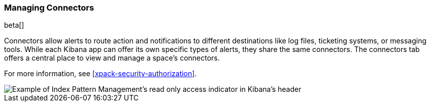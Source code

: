 [role="xpack"]
[[connector-management]]
=== Managing Connectors

beta[]

Connectors allow alerts to route action and notifications to different destinations like log files, ticketing systems, or messaging tools. While each Kibana app can offer its own specific types of alerts, they share the same connectors. The connectors tab offers a central place to view and manage a space's connectors.  

For more information, see <<xpack-security-authorization>>.

[role="screenshot"]
image::images/management-index-read-only-badge.png[Example of Index Pattern Management's read only access indicator in Kibana's header]